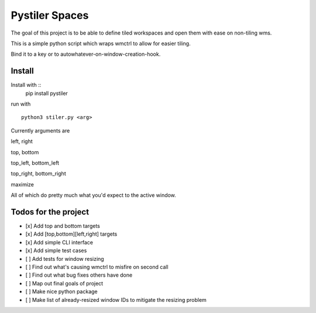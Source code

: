 
Pystiler Spaces
=============
.. image:: https://badge.fury.io/py/pystiler.svg
       :target: https://badge.fury.io/py/pystiler


The goal of this project is to be able to define tiled workspaces and
open them with ease on non-tiling wms.

This is a simple python script which wraps wmctrl to allow for easier
tiling.

Bind it to a key or to autowhatever-on-window-creation-hook.

Install
~~~~~~~
Install with :: 
    pip install pystiler


run with

::

    python3 stiler.py <arg>

Currently arguments are

left, right

top, bottom

top\_left, bottom\_left

top\_right, bottom\_right

maximize

All of which do pretty much what you'd expect to the active window.


Todos for the project
~~~~~~~~~~~~~~~~~~~~~

-  [x] Add top and bottom targets
-  [x] Add [top,bottom][left,right] targets
-  [x] Add simple CLI interface
-  [x] Add simple test cases
-  [ ] Add tests for window resizing
-  [ ] Find out what's causing wmctrl to misfire on second call
-  [ ] Find out what bug fixes others have done
-  [ ] Map out final goals of project
-  [ ] Make nice python package
-  [ ] Make list of already-resized window IDs to mitigate the resizing
   problem
